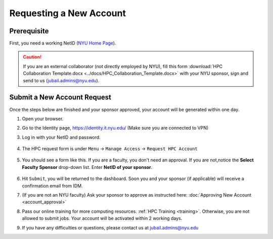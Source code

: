 Requesting a New Account
========================

Prerequisite
------------

First, you need a working NetID (`NYU Home Page <http://www.nyu.edu/life/information-technology/getting-started/netid-and-password.html>`__).

.. caution::

    If you are an external collaborator (not directly employed by NYU), fill this form
    :download:`HPC Collaboration Template.docx <../docs/HPC_Collaboration_Template.docx>` 
    with your NYU sponsor, sign and send to us (jubail.admins@nyu.edu).



Submit a New Account Request
----------------------------

Once the steps below are finished and your sponsor approved, your account will be generated within one day.


1. Open your browser.
2. Go to the Identity page, https://identity.it.nyu.edu/ (Make sure you are connected to VPN)
3. Log in with your NetID and password. 

    .. image:: ../img/newaccount1.png

4. The HPC request form is under ``Menu`` -> ``Manage Access`` -> ``Request HPC Account``

    .. image:: ../img/newaccount2.png

    .. image:: ../img/newaccount3.png


5. You should see a form like this. If you are a faculty, you don't need an approval. If you are not,notice the **Select Faculty Sponsor** drop-down list. Enter **NetID of your sponsor**. 

    .. image:: ../img/newaccount4.png


6. Hit ``Submit``, you will be returned to the dashboard. Soon you and your sponsor (if applicable) will receive a confirmation email from IDM. 
7. (If you are not an NYU faculty) Ask your sponsor to approve as instructed here: :doc:`Approving New Account <account_approval>`
8. Pass our online training for more computing resources. :ref:`HPC Training <training>`. Otherwise, you are not allowed to submit jobs. Your account will be activated within 2 working days.
9. If you have any difficulties or questions, please contact us at jubail.admins@nyu.edu